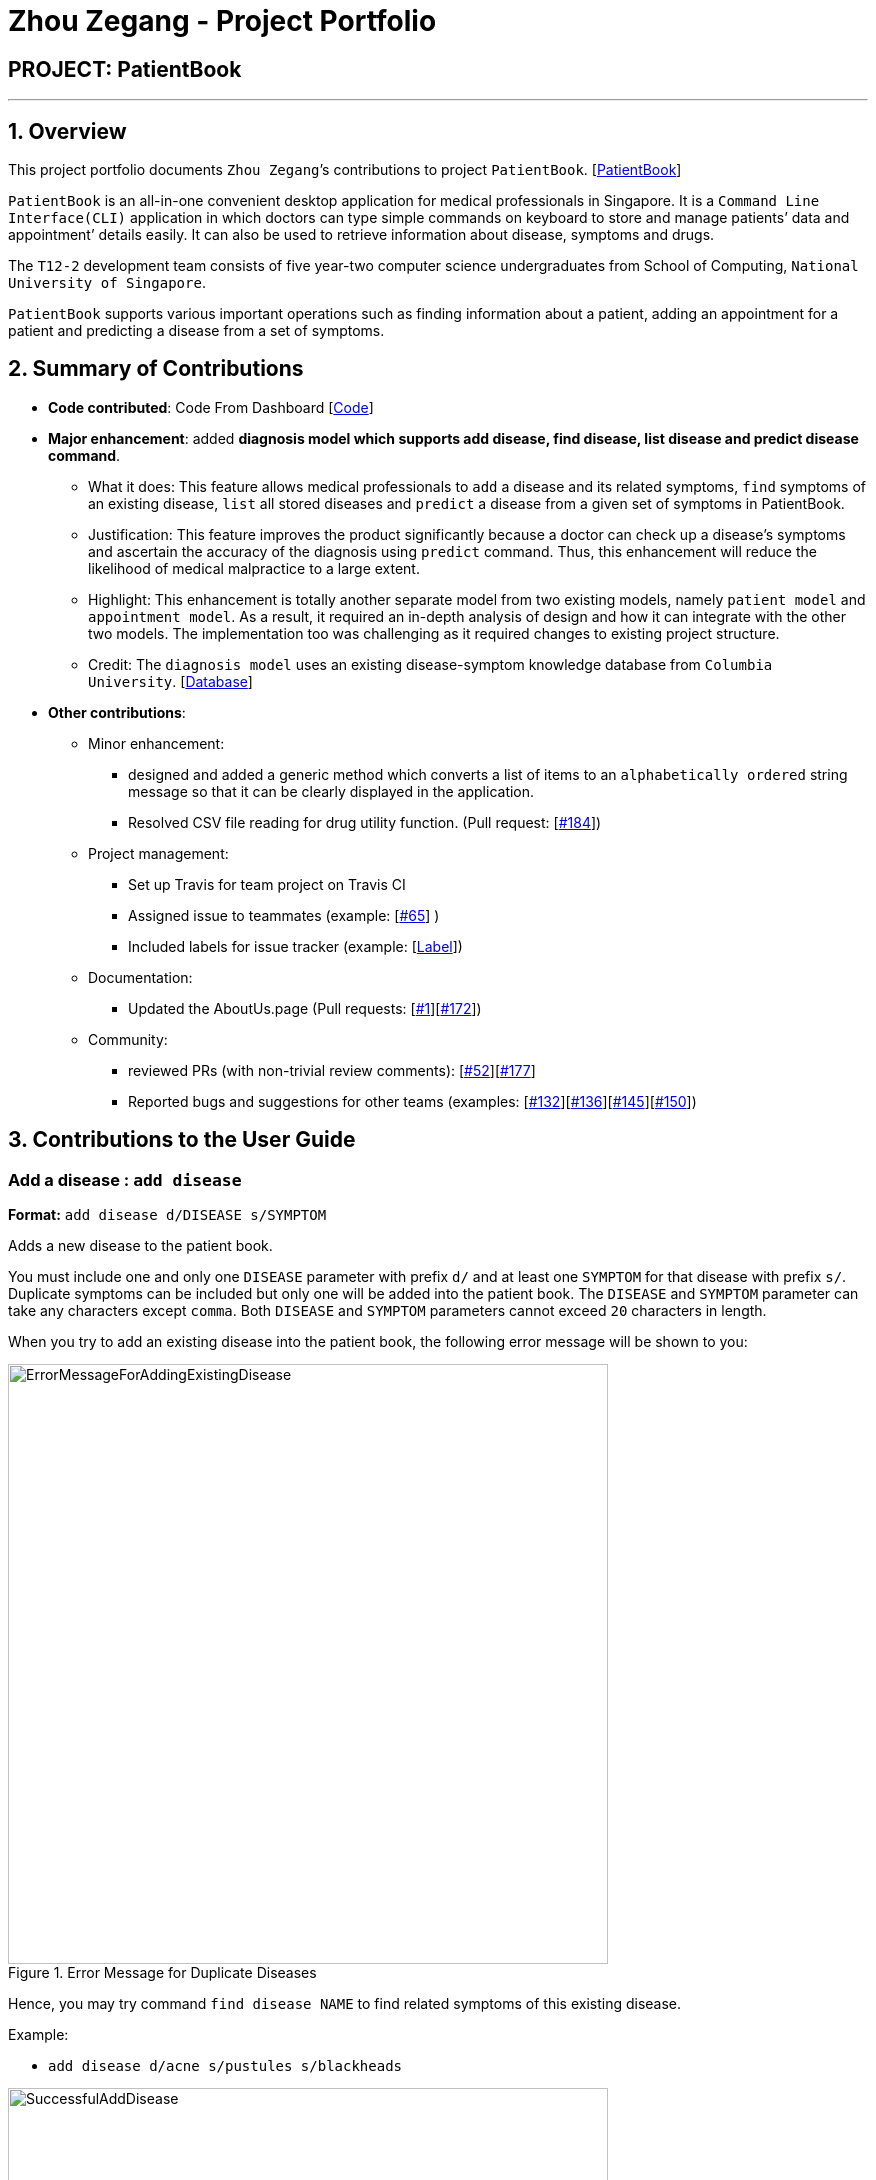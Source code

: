 = Zhou Zegang - Project Portfolio
:site-section: AboutUs
:imagesDir: ../images
:stylesDir: ../stylesheets

== PROJECT: PatientBook

---

== 1. Overview

This project portfolio documents `Zhou Zegang`’s contributions to project `PatientBook`. [https://github.com/CS2103-AY1819S1-T12-2/main[PatientBook]]

`PatientBook` is an all-in-one convenient desktop application for medical professionals in Singapore.
It is a `Command Line Interface(CLI)` application in which doctors can type simple commands on keyboard to store and
manage patients’ data and appointment’ details easily. It can also be used to retrieve information about
disease, symptoms and drugs.

The `T12-2` development team consists of five year-two computer science undergraduates from School of Computing,
`National University of Singapore`.

`PatientBook` supports various important operations such as finding information about a patient,
adding an appointment for a patient and predicting a disease from a set of symptoms.


== 2. Summary of Contributions

* *Code contributed*: Code From Dashboard [https://nus-cs2103-ay1819s1.github.io/cs2103-dashboard/#=undefined&search=zzg229&sort=displayName&since=2018-09-12&until=2018-11-12&timeframe=day&reverse=false&repoSort=true[Code]]

* *Major enhancement*: added *diagnosis model which supports add disease, find disease, list disease and predict
disease command*.
** What it does: This feature allows medical professionals to `add` a disease and its related symptoms,
`find` symptoms of an existing disease,
`list` all stored diseases and `predict` a disease from a given set of symptoms in PatientBook.
** Justification: This feature improves the product significantly because a doctor can check up a disease’s symptoms
and ascertain the accuracy of the diagnosis using `predict` command. Thus, this enhancement will reduce the likelihood
of medical malpractice to a large extent.
** Highlight: This enhancement is totally another separate model from two existing models, namely `patient model` and
`appointment model`. As a result, it required an in-depth analysis of design and how it can integrate with the other two
models. The implementation too was challenging as it required changes to existing project structure.
** Credit: The `diagnosis model` uses an existing disease-symptom knowledge database
from `Columbia University`. [http://people.dbmi.columbia.edu/~friedma/Projects/DiseaseSymptomKB/index.html[Database]]

* *Other contributions*:
** Minor enhancement:
*** designed and added a generic method which converts a list of items to an `alphabetically ordered`
string message so that it can be clearly displayed in the application.
*** Resolved CSV file reading for drug utility function. (Pull request: [https://github.com/CS2103-AY1819S1-T12-2/main/pull/184[#184]])
** Project management:
*** Set up Travis for team project on Travis CI
*** Assigned issue to teammates (example: [https://github.com/CS2103-AY1819S1-T12-2/main/issues/65[#65]] )
*** Included labels for issue tracker (example: [https://github.com/CS2103-AY1819S1-T12-2/main/labels[Label]])
** Documentation:
*** Updated the AboutUs.page (Pull requests: [https://github.com/CS2103-AY1819S1-T12-2/main/pull/1[#1]][https://github.com/CS2103-AY1819S1-T12-2/main/pull/172[#172]])
** Community:
*** reviewed PRs (with non-trivial review comments): [https://github.com/CS2103-AY1819S1-T12-2/main/pull/52[#52]][https://github.com/CS2103-AY1819S1-T12-2/main/pull/177[#177]]
*** Reported bugs and suggestions for other teams (examples: [https://github.com/CS2103-AY1819S1-T16-3/main/issues/132[#132]][https://github.com/CS2103-AY1819S1-T16-3/main/issues/136[#136]][https://github.com/CS2103-AY1819S1-T16-3/main/issues/145[#145]][https://github.com/CS2103-AY1819S1-T16-3/main/issues/150[#150]])


== 3. Contributions to the User Guide

=== Add a disease : `add disease`

*Format:* `add disease d/DISEASE s/SYMPTOM`

Adds a new disease to the patient book.

You must include one and only one `DISEASE` parameter with prefix `d/` and at least one `SYMPTOM` for that disease
with prefix `s/`. Duplicate symptoms can be included but only one will be added into the patient book. The `DISEASE`
 and `SYMPTOM` parameter can take any characters except `comma`. Both `DISEASE` and `SYMPTOM` parameters cannot exceed
 `20` characters in length.

When you try to add an existing disease into the patient book, the following error message will be shown to you:

.Error Message for Duplicate Diseases
image::ErrorMessageForAddingExistingDisease.png[width="600"]

Hence, you may try command `find disease NAME` to find related symptoms of this existing disease.

Example:

* `add disease d/acne s/pustules s/blackheads`

.Message for Adding Disease Successfully
image::SuccessfulAddDisease.png[width="600"]

* `add disease d/alcohol misuse s/stroke s/stroke s/mouth cancer` +
Symptom 'stroke' will be included once in our record.
* `add disease d/obesity d/obesities s/overweight` +
This is an invalid command due to multiple occurrence of disease paramters. Hence, you will
be prompted to enter a correct command:

.Error Message for Duplicate Disease Parameter
image::ErrorMessageForWrongAddDiseaseCommand.png[width="600"]

* `add disease d/averylongdiseaseparameter s/dummySymptom` +
Returns an error message:

.Error Message for Long Disease Parameter
image::AddDiseaseLimit.png[width="600"]

* `add disease d/invalid,disease s/dummySymptom` +
Returns an error message:

.Error Message for Invalid Disease Parameter
image::AddDiseaseComma.png[width="600"]

=== List all diseases : `list disease`

*Format:* `list disease`

Shows a list of all diseases in alphabetic order in the patient book.

=== Locate diseases  : `find disease`

*Format:* `find disease NAME`

Finds the disease which its name is specified in the command and returns its related symptoms
displayed in alphabetic order.

* The search is case insensitive; e.g. ‘HIV’, ‘hIV’ and ‘hiv’ are all equivalent.

.Display for find disease hIV
image::FindHiv.png[width="600"]

* Only full words will be matched; e.g. ‘confus’ will not match ‘confusion’.

Example:

* `find disease influenza` +
Returns all the symptoms related to disease ‘influenza’:

.Result for Command 'find disease influenza'
image::FindDiseaseInfluenza.png[width="600"]

=== Predict disease  : `predict`

*Format:* `predict s/SYMPTOM`

Predicts a disease from a given set of symptoms.

You must include at least one `SYMPTOM` parameter with prefix `s/` to predict a disease. All
diseases that contain the set of symptoms will be returned and displayed in alphabetic order.

* The `SYMPTOM` parameter is case insensitive; e.g. ‘fever’ will match ‘FeVER’.
* Only diseases containing all the symptoms given in the command will be returned; e.g.
For command `predict s/fever s/blackout`, even if disease ‘bacteremia’ contains symptom ‘fever’,
it will not be returned since it does not contain symptom ‘blackout’.
* If none of diseases contain the given set of symptoms, an error message will be shown to you:

Example:

* `predict s/fever s/blackout` +
Returns diseases which contain the two symptoms:

.Result for Valid Command 'predict s/fever s/blackout'
image::PredictDiseaseValidDemo.png[width="600"]

* `predict s/cry` +
Returns an error message:

.Error Message for Command 'predict s/cry'
image::PredictDiseaseInvalidDemo.png[width="600"]

* `predict s/` +
Returns an error message:

.Error Message for Empty Symptom Parameter
image::PredictEmptySymptom.png[width="600"]


== 4. Contributions to the Developer Guide

|===
|_Given below are sections I contributed to the Developer Guide. They showcase my ability to write technical documentation and the technical depth of my contributions to the project._
|===

=== Diagnosis

==== Current Implementation

The diagnosis feature is facilitated by `Diagnosis` class. This class contains a private attribute called
`matcher` of type `HashMap<Disease, Set<Symptom>>`. Additionally, it implements the following operations:

* `Diagnosis#hasDisease(Disease disease)` – Check if the application contains the `disease` input by users
* `Diagnosis#getSymptoms(Disease disease)` – Return a `list` of all the related `symptoms` of a `disease` input by users
* `Diagnosis#getDiseases()` – Return a `list` of existing `diseases` from the database
* `Diagnosis#addMatcher(Disease disease, Set<Symptom> symptoms)` – Store a particular `disease` with its set of `symptoms` in database.
* `Diagnosis#predictDisease(Set<Symptom> symptoms)` – Predict a `disease` for a set of `symptoms` input by users.

These operations are exposed in the `DiagnosisModel` interface as
`DiagnosisModel# hasDisease(Disease disease)`,
`DiagnosisModel#getSymptoms(Disease disease)`, `DiagnosisModel#getDiseases()`,
`DiagnosisModel#addMatcher(Disease disease, Set<Symptom> symptoms)` and
`DiagnosisModel#predictDisease(Set<Symptom> symptoms)` respectively.

.Diagnosis Class Diagram
image::DiagnosisClassDiagram.png[width="800"]

Given below is an example usage scenario and how the `diagnosis` mechanism behaves at each step:

.Sequence Diagram
image::DiagnosisSequenceDiagram.png[width="800"]

Step 1. The user launches the application for the first time. The `Diagnosis` will be instantiated and its
private attribute `matcher` will be initialized by calling the `static` method `Diagnosis#readDataFromCsvFile()`.

Step 2. The user executes `find disease Influenza` command to get symptoms of “Influenza” stored in the patient book.
The `find disease` command calls `DiagnosisModel#hasDisease(Disease disease)` first, if the return `Boolean` value is `false`,
the user will be notified with a `command exception` thrown . If the return value is `true`, it will continue to call
`DiagnosisModel#getSymptoms(Disease disease)` and get all the `symptoms` related to “Influenza” in a `List<Symptom>`.

Step 3. If the disease is not present in the database record, the user can execute
`add disease d/Influenza s/ncoordination s/fever s/pleuritic pain…` command to insert the data into the database record.
Now, the `add disease` command calls `DiagnosisModel#addMatcher(Disease disease, Set<Symptom> symptoms)`.
Now it will call the `static` method `writeDataFromCsvFile(Disease disease, Set<Symptom> symptoms)` which returns
a `Hashmap` of type `HashMap<Disease, Set<Symptom>>` and assigns it to `this.matcher` to update the `private` attribute.

.Add Command Code Snippet
[source,java]
----
    /**
     * Adds a disease and its related symptoms into the database
     *
     * @param disease  disease input.
     * @param symptoms related symptoms.
     */


    public void addMatcher(Disease disease, Set<Symptom> symptoms) {
        requireNonNull(disease);
        requireAllNonNull(symptoms);
        boolean hasDisease = this.hasDisease(disease);
        if (!hasDisease) {
            this.matcher = writeDataToCsvFile(disease, symptoms);
        }
    }
----

Step 4. The user executes `list disease` command to get a list of diseases stored in the patient book.
The `list disease` command calls `DiagnosisModel#getDiseases()` which returns a `list` of diseases present in the
`key set of matcher`.

Step 5. Now the user decides to execute the command `predict` to search for a `disease` in database that
matches with input symptoms. This command calls `DiasnosisModel#predictDisease(Set<Symptom>)` which returns a `list`
of diseases that are mapped to a set of symptoms containing the given set.


.Predict Command Code Snippet
[source,java]
----
    /**
     * Predicts a disease with a given set of symptoms.
     *
     * @param symptoms symptoms input.
     * @return a list of qualified diseases.
     */
    public List<Disease> predictDisease(Set<Symptom> symptoms) {
        requireAllNonNull(symptoms);
        List<Disease> diseases = this.matcher.keySet().stream()
                .filter(disease -> this.matcher.get(disease).containsAll(symptoms)).collect(Collectors.toList());
        diseases.sort(Comparator.comparing(Disease::toString));
        return diseases;
    }
----


==== Design Considerations

===== Aspect: Disease-symptom matching data structures

* **Alternative 1 (current choice):** Use a `HashMap` where the `key` and `value` are the disease and set of
related symptoms respectively.
** Pros: Better performance in terms of efficiency; duplicate values are also eliminated.
** Cons: Difficult for other developers to understand.
* **Alternative 2:** Define a `Match` class with two private attributes representing the disease and a set of
related symptoms, then maintain a `list` of `Match` objects.
** Pros: Easy for new developers to understand when disease-symptom pairs are encapsulated in an object.
** Cons: May take up more memory, leading to performance issues.

===== Aspect: Searching algorithm to support disease prediction operation

* **Alternative 1 (current choice):** Use `stream` to search and collect all potential diseases.
** Pros: Easy to implement and easy for new developers to understand.
** Cons: May have performance issues in terms of lower efficiency.
* **Alternative 2:** Use a more systematic way to determine the suitability of each disease by
calculating the similarity of its pre-existing set of symptoms and the set of symptoms given by users.
** Pros: More accurate in determining the correct diseases.
** Cons: Hard to implement and understand.